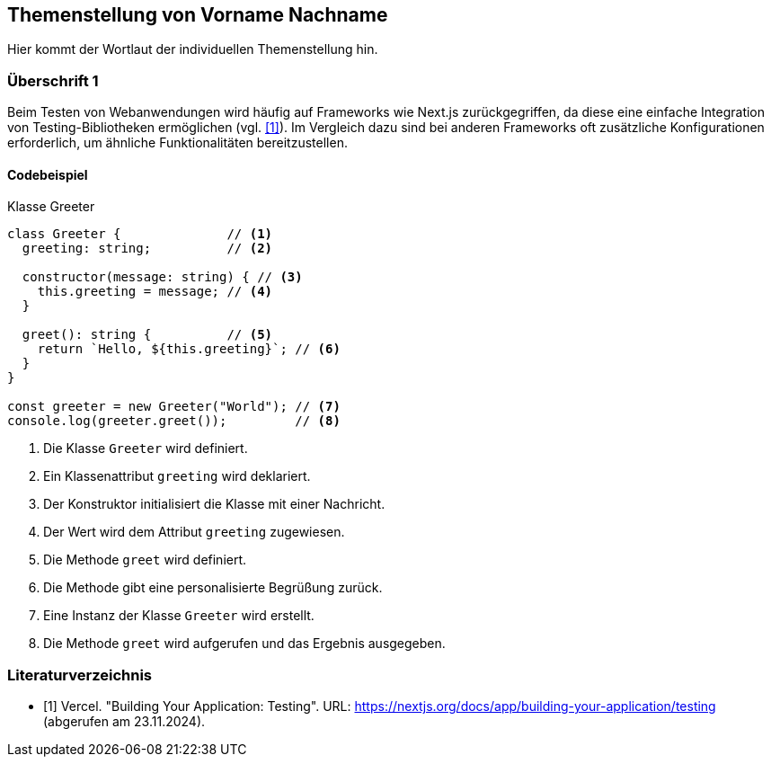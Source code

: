 == Themenstellung von Vorname Nachname

[.lead]
Hier kommt der Wortlaut der individuellen Themenstellung hin.

=== Überschrift 1

Beim Testen von Webanwendungen wird häufig auf Frameworks wie Next.js zurückgegriffen, da diese eine einfache Integration von Testing-Bibliotheken ermöglichen (vgl. <<nextjs-testing>>).  
Im Vergleich dazu sind bei anderen Frameworks oft zusätzliche Konfigurationen erforderlich, um ähnliche Funktionalitäten bereitzustellen.

==== Codebeispiel

.Klasse Greeter
[source,typescript]
----
class Greeter {              // <1>
  greeting: string;          // <2>
  
  constructor(message: string) { // <3>
    this.greeting = message; // <4>
  }

  greet(): string {          // <5>
    return `Hello, ${this.greeting}`; // <6>
  }
}

const greeter = new Greeter("World"); // <7>
console.log(greeter.greet());         // <8>
----

<1> Die Klasse `Greeter` wird definiert.
<2> Ein Klassenattribut `greeting` wird deklariert.
<3> Der Konstruktor initialisiert die Klasse mit einer Nachricht.
<4> Der Wert wird dem Attribut `greeting` zugewiesen.
<5> Die Methode `greet` wird definiert.
<6> Die Methode gibt eine personalisierte Begrüßung zurück.
<7> Eine Instanz der Klasse `Greeter` wird erstellt.
<8> Die Methode `greet` wird aufgerufen und das Ergebnis ausgegeben.

<<<
[bibliography]
=== Literaturverzeichnis

* [[[nextjs-testing,1]]] Vercel. "Building Your Application: Testing". URL: https://nextjs.org/docs/app/building-your-application/testing (abgerufen am 23.11.2024).
